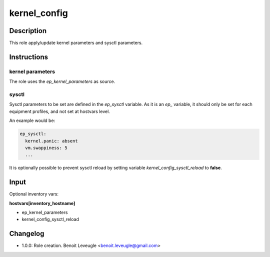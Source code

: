 kernel_config
-------------

Description
^^^^^^^^^^^

This role apply/update kernel parameters and sysctl parameters.

Instructions
^^^^^^^^^^^^

kernel parameters
"""""""""""""""""

The role uses the *ep_kernel_parameters* as source. 

sysctl
""""""

Sysctl parameters to be set are defined in the *ep_sysctl* 
variable. As it is an *ep_* variable, it should only be 
set for each equipment profiles, and not set at hostvars 
level.

An example would be:

.. code-block:: yaml

  ep_sysctl:
    kernel.panic: absent
    vm.swappiness: 5
    ...

It is optionally possible to prevent sysctl reload by 
setting variable *kernel_config_sysctl_reload* to **false**. 

Input
^^^^^

Optional inventory vars:

**hostvars[inventory_hostname]**

* ep_kernel_parameters
* kernel_config_sysctl_reload

Changelog
^^^^^^^^^

* 1.0.0: Role creation. Benoit Leveugle <benoit.leveugle@gmail.com>
